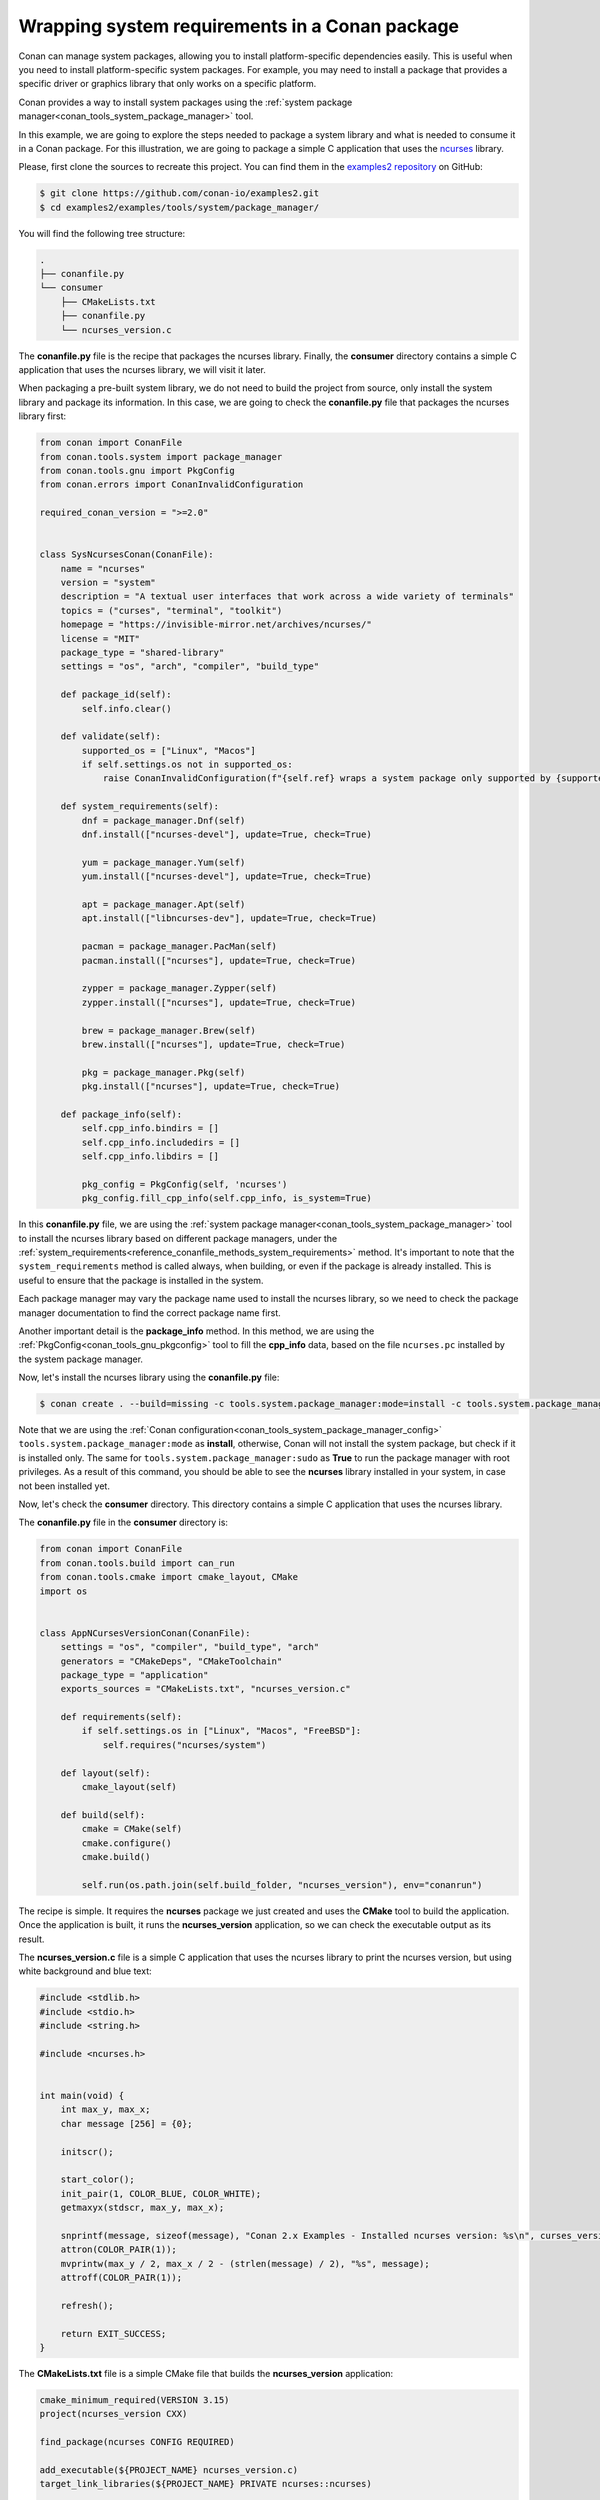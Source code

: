 .. _examples_tools_system_package_manager:

Wrapping system requirements in a Conan package
===============================================

Conan can manage system packages, allowing you to install platform-specific dependencies easily.
This is useful when you need to install platform-specific system packages.
For example, you may need to install a package that provides a specific driver or graphics library that only works on a specific platform.

Conan provides a way to install system packages using the :ref:`system package manager<conan_tools_system_package_manager>` tool.

In this example, we are going to explore the steps needed to package a system library and what is needed to consume it in a Conan package.
For this illustration, we are going to package a simple C application that uses the `ncurses <https://invisible-island.net/ncurses/>`_ library.

Please, first clone the sources to recreate this project. You can find them in the
`examples2 repository <https://github.com/conan-io/examples2>`_ on GitHub:

.. code-block:: bash

    $ git clone https://github.com/conan-io/examples2.git
    $ cd examples2/examples/tools/system/package_manager/


You will find the following tree structure:

.. code-block:: text

    .
    ├── conanfile.py
    └── consumer
        ├── CMakeLists.txt
        ├── conanfile.py
        └── ncurses_version.c


The **conanfile.py** file is the recipe that packages the ncurses library.
Finally, the **consumer** directory contains a simple C application that uses the ncurses library, we will visit it later.

When packaging a pre-built system library, we do not need to build the project from source, only install the
system library and package its information.
In this case, we are going to check the **conanfile.py** file that packages the ncurses library first:

.. code-block:: python

    from conan import ConanFile
    from conan.tools.system import package_manager
    from conan.tools.gnu import PkgConfig
    from conan.errors import ConanInvalidConfiguration

    required_conan_version = ">=2.0"


    class SysNcursesConan(ConanFile):
        name = "ncurses"
        version = "system"
        description = "A textual user interfaces that work across a wide variety of terminals"
        topics = ("curses", "terminal", "toolkit")
        homepage = "https://invisible-mirror.net/archives/ncurses/"
        license = "MIT"
        package_type = "shared-library"
        settings = "os", "arch", "compiler", "build_type"

        def package_id(self):
            self.info.clear()

        def validate(self):
            supported_os = ["Linux", "Macos"]
            if self.settings.os not in supported_os:
                raise ConanInvalidConfiguration(f"{self.ref} wraps a system package only supported by {supported_os}.")

        def system_requirements(self):
            dnf = package_manager.Dnf(self)
            dnf.install(["ncurses-devel"], update=True, check=True)

            yum = package_manager.Yum(self)
            yum.install(["ncurses-devel"], update=True, check=True)

            apt = package_manager.Apt(self)
            apt.install(["libncurses-dev"], update=True, check=True)

            pacman = package_manager.PacMan(self)
            pacman.install(["ncurses"], update=True, check=True)

            zypper = package_manager.Zypper(self)
            zypper.install(["ncurses"], update=True, check=True)

            brew = package_manager.Brew(self)
            brew.install(["ncurses"], update=True, check=True)

            pkg = package_manager.Pkg(self)
            pkg.install(["ncurses"], update=True, check=True)

        def package_info(self):
            self.cpp_info.bindirs = []
            self.cpp_info.includedirs = []
            self.cpp_info.libdirs = []

            pkg_config = PkgConfig(self, 'ncurses')
            pkg_config.fill_cpp_info(self.cpp_info, is_system=True)


In this **conanfile.py** file, we are using the :ref:`system package manager<conan_tools_system_package_manager>` tool
to install the ncurses library based on different package managers, under the
:ref:`system_requirements<reference_conanfile_methods_system_requirements>` method. It's important to note that the
``system_requirements`` method is called always, when building, or even if the package is already installed.
This is useful to ensure that the package is installed in the system.

Each package manager may vary the package name used to install the ncurses library, so we need to check the package manager
documentation to find the correct package name first.

Another important detail is the **package_info** method. In this method, we are using the
:ref:`PkgConfig<conan_tools_gnu_pkgconfig>` tool to fill the **cpp_info** data, based on the file ``ncurses.pc``
installed by the system package manager.

Now, let's install the ncurses library using the **conanfile.py** file:

.. code-block:: bash

    $ conan create . --build=missing -c tools.system.package_manager:mode=install -c tools.system.package_manager:sudo=true

Note that we are using the :ref:`Conan configuration<conan_tools_system_package_manager_config>`
``tools.system.package_manager:mode`` as **install**, otherwise, Conan will not install the system package, but check
if it is installed only. The same for ``tools.system.package_manager:sudo`` as **True** to run the package manager with root privileges.
As a result of this command, you should be able to see the **ncurses** library installed in your system, in case not been installed yet.

Now, let's check the **consumer** directory. This directory contains a simple C application that uses the ncurses library.

The **conanfile.py** file in the **consumer** directory is:

.. code-block:: python

    from conan import ConanFile
    from conan.tools.build import can_run
    from conan.tools.cmake import cmake_layout, CMake
    import os


    class AppNCursesVersionConan(ConanFile):
        settings = "os", "compiler", "build_type", "arch"
        generators = "CMakeDeps", "CMakeToolchain"
        package_type = "application"
        exports_sources = "CMakeLists.txt", "ncurses_version.c"

        def requirements(self):
            if self.settings.os in ["Linux", "Macos", "FreeBSD"]:
                self.requires("ncurses/system")

        def layout(self):
            cmake_layout(self)

        def build(self):
            cmake = CMake(self)
            cmake.configure()
            cmake.build()

            self.run(os.path.join(self.build_folder, "ncurses_version"), env="conanrun")

The recipe is simple. It requires the **ncurses** package we just created and uses the **CMake** tool to build the application.
Once the application is built, it runs the **ncurses_version** application, so we can check the executable output as its result.

The **ncurses_version.c** file is a simple C application that uses the ncurses library to print the ncurses version,
but using white background and blue text:

.. code-block:: c

    #include <stdlib.h>
    #include <stdio.h>
    #include <string.h>

    #include <ncurses.h>


    int main(void) {
        int max_y, max_x;
        char message [256] = {0};

        initscr();

        start_color();
        init_pair(1, COLOR_BLUE, COLOR_WHITE);
        getmaxyx(stdscr, max_y, max_x);

        snprintf(message, sizeof(message), "Conan 2.x Examples - Installed ncurses version: %s\n", curses_version());
        attron(COLOR_PAIR(1));
        mvprintw(max_y / 2, max_x / 2 - (strlen(message) / 2), "%s", message);
        attroff(COLOR_PAIR(1));

        refresh();

        return EXIT_SUCCESS;
    }

The **CMakeLists.txt** file is a simple CMake file that builds the **ncurses_version** application:

.. code-block:: cmake

    cmake_minimum_required(VERSION 3.15)
    project(ncurses_version CXX)

    find_package(ncurses CONFIG REQUIRED)

    add_executable(${PROJECT_NAME} ncurses_version.c)
    target_link_libraries(${PROJECT_NAME} PRIVATE ncurses::ncurses)

    install(TARGETS ${PROJECT_NAME} DESTINATION bin)

The CMake target **ncurses::ncurses** is provided by the **ncurses** package we just created.
The information about libraries and include directories is now available in the **cpp_info** object, as we filled it using the **PkgConfig** tool.

Now, let's build the application:

.. code-block:: bash

    $ cd consumer/
    $ conan build . --build-folder=build

After building the application, it should be executed automatically, so you may see its output:

.. code-block:: bash

   Conan 2.x Examples - Installed NCurses version: ncurses 6.2.20200212

Don't worry if the displayed version is different from the one shown here. It depends on the version installed in your system.

That's it! You have successfully packaged a system library and consumed it in a Conan package.
